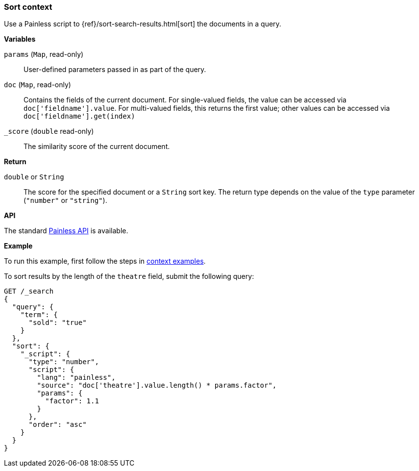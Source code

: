 [[painless-sort-context]]
=== Sort context

Use a Painless script to
{ref}/sort-search-results.html[sort] the documents in a query.

*Variables*

`params` (`Map`, read-only)::
        User-defined parameters passed in as part of the query.

`doc` (`Map`, read-only)::
        Contains the fields of the current document. For single-valued fields,
        the value can be accessed via `doc['fieldname'].value`. For multi-valued
        fields, this returns the first value; other values can be accessed
        via `doc['fieldname'].get(index)`

`_score` (`double` read-only)::
        The similarity score of the current document.

*Return*

`double` or `String`::
        The score for the specified document or a `String` sort key. The return type
        depends on the value of the `type` parameter (`"number"` or `"string"`).

*API*

The standard <<painless-api-reference-shared, Painless API>> is available.

*Example*

To run this example, first follow the steps in
<<painless-context-examples, context examples>>.

To sort results by the length of the `theatre` field, submit the following query:

[source,console]
----
GET /_search
{
  "query": {
    "term": {
      "sold": "true"
    }
  },
  "sort": {
    "_script": {
      "type": "number",
      "script": {
        "lang": "painless",
        "source": "doc['theatre'].value.length() * params.factor",
        "params": {
          "factor": 1.1
        }
      },
      "order": "asc"
    }
  }
}
----
// TEST[setup:seats]